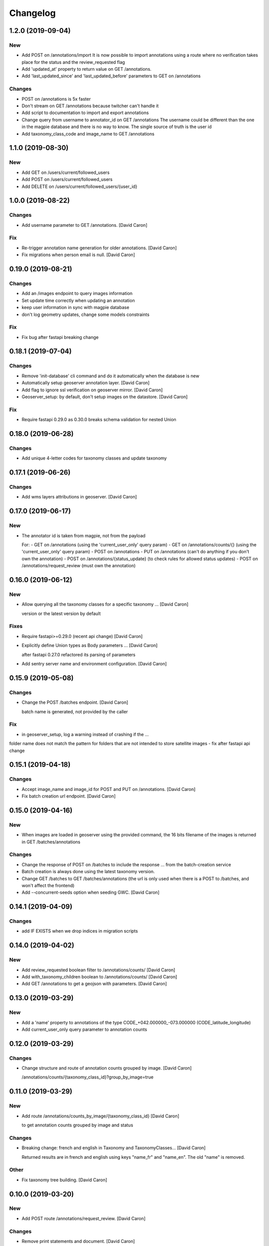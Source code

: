 Changelog
=========


1.2.0 (2019-09-04)
------------------

New
~~~
- Add POST on /annotations/import
  It is now possible to import annotations using a route where no
  verification takes place for the status and the review_requested flag
- Add 'updated_at' property to return value on GET /annotations.
- Add 'last_updated_since' and 'last_updated_before' parameters to
  GET on /annotations

Changes
~~~~~~~
- POST on /annotations is 5x faster
- Don't stream on GET /annotations because twitcher can't handle it
- Add script to documentation to import and export annotations
- Change query from username to annotator_id on GET /annotations
  The username could be different than the one in the magpie database
  and there is no way to know. The single source of truth is the user id
- Add taxonomy_class_code and image_name to GET /annotations


1.1.0 (2019-08-30)
------------------


New
~~~
- Add GET on /users/current/followed_users
- Add POST on /users/current/followed_users
- Add DELETE on /users/current/followed_users/{user_id}


1.0.0 (2019-08-22)
------------------

Changes
~~~~~~~
- Add username parameter to GET /annotations. [David Caron]

Fix
~~~
- Re-trigger annotation name generation for older annotations. [David
  Caron]
- Fix migrations when person email is null. [David Caron]


0.19.0 (2019-08-21)
-------------------

Changes
~~~~~~~
- Add an /images endpoint to query images information
- Set update time correctly when updating an annotation
- keep user information in sync with magpie database
- don't log geometry updates, change some models constraints

Fix
~~~
- Fix bug after fastapi breaking change


0.18.1 (2019-07-04)
-------------------

Changes
~~~~~~~
- Remove 'init-database' cli command and do it automatically
  when the database is new
- Automatically setup geoserver annotation layer. [David Caron]
- Add flag to ignore ssl verification on geoserver mirror. [David Caron]
- Geoserver_setup: by default, don't setup images on the datastore.
  [David Caron]

Fix
~~~
- Require fastapi 0.29.0 as 0.30.0 breaks schema validation for
  nested Union


0.18.0 (2019-06-28)
-------------------

Changes
~~~~~~~
- Add unique 4-letter codes for taxonomy classes and update taxonomy


0.17.1 (2019-06-26)
-------------------

Changes
~~~~~~~
- Add wms layers attributions in geoserver. [David Caron]


0.17.0 (2019-06-17)
-------------------

New
~~~
- The annotator id is taken from magpie, not from the payload

  For:
  - GET on /annotations (using the 'current_user_only' query param)
  - GET on /annotations/counts/{} (using the 'current_user_only' query param)
  - POST on /annotations
  - PUT on /annotations (can't do anything if you don't own the annotation)
  - POST on /annotations/{status_update} (to check rules for allowed status updates)
  - POST on /annotations/request_review (must own the annotation)


0.16.0 (2019-06-12)
-------------------


New
~~~
- Allow querying all the taxonomy classes for a specific taxonomy ...
  [David Caron]

  version or the latest version by default

Fixes
~~~~~
- Require fastapi>=0.29.0 (recent api change) [David Caron]
- Explicitly define Union types as Body parameters ... [David Caron]

  after fastapi 0.27.0 refactored its parsing of parameters
- Add sentry server name and environment configuration. [David Caron]


0.15.9 (2019-05-08)
-------------------


Changes
~~~~~~~
- Change the POST /batches endpoint. [David Caron]

  batch name is generated, not provided by the caller

Fix
~~~
- in geoserver_setup, log a warning instead of crashing if the  ...

folder name does not match the pattern for folders that are not
intended to store satellite images
- fix after fastapi api change


0.15.1 (2019-04-18)
-------------------

Changes
~~~~~~~
- Accept image_name and image_id for POST and PUT on /annotations.
  [David Caron]
- Fix batch creation url endpoint. [David Caron]


0.15.0 (2019-04-16)
-------------------

New
~~~
- When images are loaded in geoserver using the provided command,
  the 16 bits filename of the images is returned in GET /batches/annotations

Changes
~~~~~~~
- Change the response of POST on /batches to include the response ...
  from the batch-creation service
- Batch creation is always done using the latest taxonomy version.
- Change GET /batches to GET /batches/annotations (the url is only used
  when there is a POST to /batches, and won't affect the frontend)
- Add --concurrent-seeds option when seeding GWC. [David Caron]


0.14.1 (2019-04-09)
-------------------

Changes
~~~~~~~
- add IF EXISTS when we drop indices in migration scripts


0.14.0 (2019-04-02)
-------------------

New
~~~
- Add review_requested boolean filter to /annotations/counts/ [David
  Caron]
- Add with_taxonomy_children boolean to /annotations/counts/ [David
  Caron]
- Add GET /annotations to get a geojson with parameters. [David Caron]


0.13.0 (2019-03-29)
-------------------

New
~~~
- Add a 'name' property to annotations of the type
  CODE_+042.000000_-073.000000 (CODE_latitude_longitude)
- Add current_user_only query parameter to annotation counts


0.12.0 (2019-03-29)
-------------------

Changes
~~~~~~~
- Change structure and route of annotation counts grouped by image.
  [David Caron]

  /annotations/counts/{taxonomy_class_id}?group_by_image=true


0.11.0 (2019-03-29)
-------------------

New
~~~
- Add route /annotations/counts_by_image/{taxonomy_class_id} [David
  Caron]

  to get annotation counts grouped by image and status

Changes
~~~~~~~
- Breaking change: french and english in Taxonomy and TaxonomyClasses...
  [David Caron]

  Returned results are in french and english using keys "name_fr" and "name_en". The old "name" is removed.

Other
~~~~~
- Fix taxonomy tree building. [David Caron]


0.10.0 (2019-03-20)
-------------------

New
~~~
- Add POST route /annotations/request_review. [David Caron]

Changes
~~~~~~~
- Remove print statements and document. [David Caron]
- Fix the schema of the Execute body for the batch creation process.
  [David Caron]
- Add 404 on /batches GET and POST. [David Caron]


0.9.0 (2019-02-21)
------------------

New
~~~

- Add POST on /batches and forward to batch creation process. [David Caron]
- Add GET on /batches/{taxonomy_id} to get validated annotations in geojson [David Caron]
- Add CORS. [David Caron]

Changes
~~~~~~~
- Remove batches models. [David Caron]
- Add a ValidationEvent entry for every validated annotations. [David
  Caron]
- Remove unused annotation validation route. [David Caron]
- Clarify annotation_ids type in openapi schema. [David Caron]


0.8.0 (2019-02-08)
------------------

New
~~~
- Annotations: add POST routes to release/validate/reject/delete. [David
  Caron]

Changes
~~~~~~~
- PUT on /annotations only changes 'geometry', 'taxonomy_class_id'...
  [David Caron]

  and 'image_name'
- Fix bug and more tests for GET /users. [David Caron]
- Delete POST on /users. [David Caron]
- Rename /annotations/{taxonomy_class_id}/counts to ... [David Caron]

  /annotations/counts/{taxonomy_class_id} to remove confusion between
  taxonomy_class_id and annotation_id
- Remove DELETE on /annotations. [David Caron]


0.7.0 (2019-02-05)
------------------

Changes
~~~~~~~
- Change the format of the annotation counts to... [David Caron]

example::

  {
    1: {'new': 10, ...}
    2: {'new': 20, ...}
  }


0.6.0 (2019-02-05)
------------------

New
~~~
- Batches can be created from the api. [David Caron]
- Annotation counts at /annotations/{taxonomy_class_id}/counts

    The children of taxonomy_class_id are also returned
    The annotations are grouped by status (new, pre_released, etc.)

Changes
~~~~~~~
- Rename taxonomy_class_root_id -> root_taxonomy_class_id. [David Caron]
- Support other CRS in PUT and POST of /annotations. [David Caron]
- Add taxonomy_class_root_id in GET /taxonomy/{name_slug}/{version}
  [David Caron]
- Return taxonomy_class_root_id in GET /taxonomy. [David Caron]
- Add test using sluggified name of the taxonomy. [David Caron]
- Get a taxonomy class using the full name or sluggified name of the
  taxonomy. [David Caron]
- Add link to changelog. [David Caron]


0.5.0 (2019-01-31)
------------------

New
~~~
- DELETE on /annotations. [David Caron]

Changes
~~~~~~~
- Add route: /annotations/release to release a taxonomy class and...
  [David Caron]

  its children for the current user (todo: get user id from token)
- Migrations: [David Caron]

  - add indices
  - change annotation log description to enum
  - add annotation status enum
  - modify logging triggers accordingly
- Get on /taxonomy_classes returns the number of annotations for each
  class. [David Caron]
- PUSH and PUT on /annotations can take a FeatureCollection or a single
  Feature. [David Caron]

- Api ui is rendered using ReDoc (handles oneOf, etc.)
- Cleanup of GeoJson description in openapi
- Reduce docker image size by 50%: 150Mb. [David Caron]
- Don't raise an error when there are additionalProperties
  in GeoJson objects. [David Caron]


0.4.0 (2019-01-23)
------------------

New
~~~
- POST on /annotations accepts geojson. [David Caron]
- Routes for PUT and POST on annotations. [David Caron]
- GeoServer configuration: Create layer group along with workspace.
  [David Caron]
- Possibility to configure GeoServer from yaml file and command line.
  [David Caron]
- Add users corresponding to each role for testing frontend. [David
  Caron]
- Remove POST on /taxonomy. [David Caron]
- Remove POST on /taxonomy_classes. [David Caron]


0.3.0 (2019-01-21)
------------------

Changes
~~~~~~~
- Change taxonomy endpoint to regroup versions. [David Caron]
- Change default projection form WGS84 lat-lng to 3857. [David Caron]


0.2.5 (2019-01-11)
------------------

New
~~~
- Redirect /api/ to /api/v1/ [David Caron]
- Add link to documentation on main page. [David Caron]

Changes
~~~~~~~
- 10x faster taxonomy_classes queries using eager loading. [David Caron]
- Faster and thread-safe database connections. [David Caron]

  (engine created once, and use sqlalchemy.orm.scoped_session)